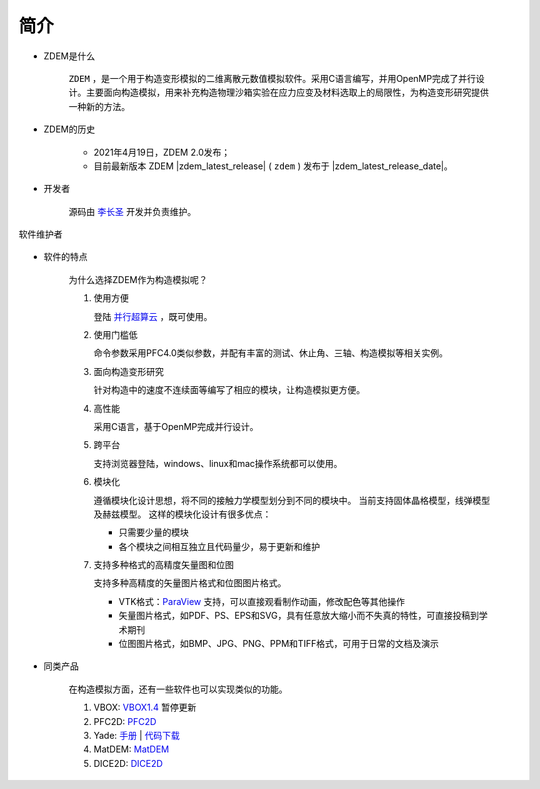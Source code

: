 简介
====

- ZDEM是什么

    ``ZDEM`` ，是一个用于构造变形模拟的二维离散元数值模拟软件。采用C语言编写，并用OpenMP完成了并行设计。主要面向构造模拟，用来补充构造物理沙箱实验在应力应变及材料选取上的局限性，为构造变形研究提供一种新的方法。

- ZDEM的历史

    - 2021年4月19日，ZDEM 2.0发布；
    - 目前最新版本 ZDEM |zdem_latest_release| ( ``zdem`` )
      发布于 |zdem_latest_release_date|\ 。


- 开发者

    源码由 `李长圣 <https://geovbox.com/about/lichangsheng/>`_ 开发并负责维护。

.. figure:: /images/LiChangSheng.png
   :width: 20%
   :align: center

   软件维护者


- 软件的特点

    为什么选择ZDEM作为构造模拟呢？

    #. 使用方便

       登陆 `并行超算云 <https://geovbox.com/hpc/>`_ ，既可使用。


    #. 使用门槛低

       命令参数采用PFC4.0类似参数，并配有丰富的测试、休止角、三轴、构造模拟等相关实例。


    #. 面向构造变形研究

       针对构造中的速度不连续面等编写了相应的模块，让构造模拟更方便。


    #. 高性能

       采用C语言，基于OpenMP完成并行设计。


    #. 跨平台

       支持浏览器登陆，windows、linux和mac操作系统都可以使用。

    #. 模块化

       遵循模块化设计思想，将不同的接触力学模型划分到不同的模块中。
       当前支持固体晶格模型，线弹模型及赫兹模型。
       这样的模块化设计有很多优点：

       - 只需要少量的模块
       - 各个模块之间相互独立且代码量少，易于更新和维护


    #. 支持多种格式的高精度矢量图和位图

       支持多种高精度的矢量图片格式和位图图片格式。

       - VTK格式：`ParaView <https://www.paraview.org/>`_ 支持，可以直接观看制作动画，修改配色等其他操作
       - 矢量图片格式，如PDF、PS、EPS和SVG，具有任意放大缩小而不失真的特性，可直接投稿到学术期刊
       - 位图图片格式，如BMP、JPG、PNG、PPM和TIFF格式，可用于日常的文档及演示

- 同类产品

    在构造模拟方面，还有一些软件也可以实现类似的功能。

    #. VBOX: `VBOX1.4 <https://doc.geovbox.com/1.4/>`_ 暂停更新
    #. PFC2D: `PFC2D <https://www.itascacg.com/software/pfc>`_
    #. Yade: `手册 <https://yade-dem.org/doc/>`_ | `代码下载 <https://launchpad.net/yade/>`_
    #. MatDEM: `MatDEM <http://matdem.com>`_
    #. DICE2D: `DICE2D <http://www.dembox.org>`_

.. TODO::

    介绍更多同类产品，如 TRUBAL, RICEBAL等。
